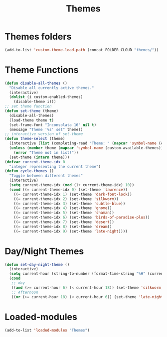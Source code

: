 #+TITLE: Themes
#+STARTUP: overview
* Themes folders
#+begin_src emacs-lisp
(add-to-list 'custom-theme-load-path (concat FOLDER_CLOUD "themes/"))
#+end_src
* Theme Functions
#+begin_src emacs-lisp
  (defun disable-all-themes ()
    "Disable all currently active themes."
    (interactive)
    (dolist (i custom-enabled-themes)
      (disable-theme i)))
  ;; set theme function
  (defun set-theme (theme)
    (disable-all-themes)
    (load-theme theme t)
    (set-frame-font "Inconsolata 16" nil t)
    (message "Theme '%s' set" theme))
  ;; interactive version of set-theme
  (defun theme-select (theme)
    (interactive (list (completing-read "Theme: " (mapcar 'symbol-name (custom-available-themes)))))
    (unless (member theme (mapcar 'symbol-name (custom-available-themes)))
      (error "Theme not in list!"))
    (set-theme (intern theme)))
  (defvar current-theme-idx 0
    "integer representing the current theme")
  (defun cycle-themes ()
    "Toggle between different themes"
    (interactive)
    (setq current-theme-idx (mod (1+ current-theme-idx) 10))
    (cond ((= current-theme-idx 0) (set-theme 'lawrence))
      ((= current-theme-idx 1) (set-theme 'dark-font-lock))
      ((= current-theme-idx 2) (set-theme 'silkworm))
      ((= current-theme-idx 3) (set-theme 'subtle-blue))
      ((= current-theme-idx 4) (set-theme 'gnome))
      ((= current-theme-idx 5) (set-theme 'shaman))
      ((= current-theme-idx 6) (set-theme 'birds-of-paradise-plus))
      ((= current-theme-idx 7) (set-theme 'desert))
      ((= current-theme-idx 8) (set-theme 'dream))
      ((= current-theme-idx 9) (set-theme 'late-night))))
#+end_src
* Day/Night Themes
#+begin_src emacs-lisp
  (defun set-day-night-theme ()
    (interactive)
    (setq current-hour (string-to-number (format-time-string "%H" (current-time))))
    (cond
     ;; day
     ((and (>= current-hour 6) (< current-hour 18)) (set-theme 'silkworm))
     ;; Afternoon
     ((or (>= current-hour 18) (< current-hour 6)) (set-theme 'late-night))))
#+end_src
* Loaded-modules
#+begin_src emacs-lisp
  (add-to-list 'loaded-modules "Themes")
#+end_src
